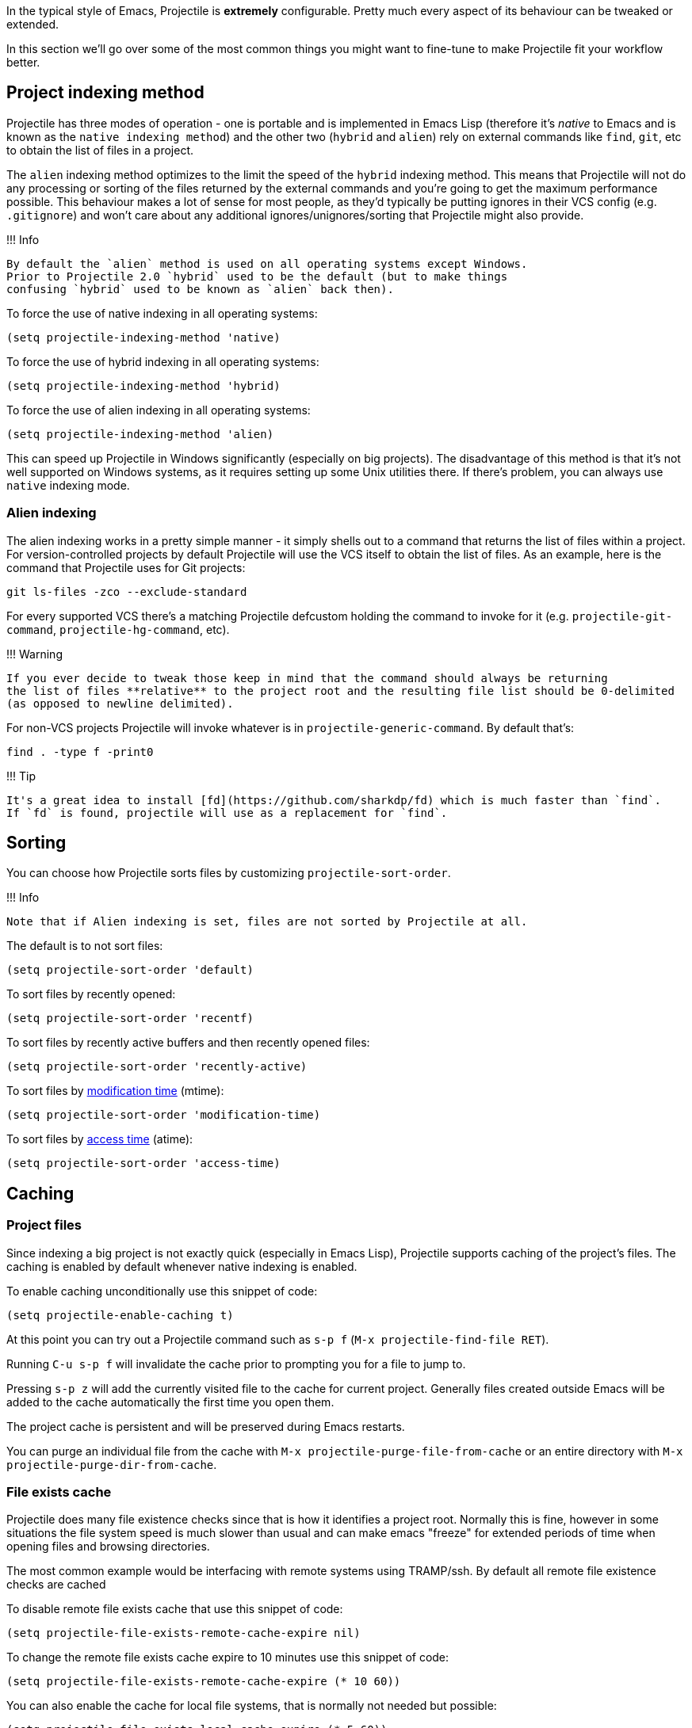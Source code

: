 In the typical style of Emacs, Projectile is *extremely* configurable.
Pretty much every aspect of its behaviour can be tweaked or extended.

In this section we'll go over some of the most common things you might
want to fine-tune to make Projectile fit your workflow better.

== Project indexing method

Projectile has three modes of operation - one is portable and is
implemented in Emacs Lisp (therefore it's _native_ to Emacs and is
known as the `native indexing method`) and the other two (`hybrid` and
`alien`) rely on external commands like `find`, `git`, etc to
obtain the list of files in a project.

The `alien` indexing method optimizes to the limit the speed of
the `hybrid` indexing method.  This means that Projectile will not do
any processing or sorting of the files returned by the external commands
and you're going to get the maximum performance possible.  This behaviour
makes a lot of sense for most people, as they'd typically be putting
ignores in their VCS config (e.g. `.gitignore`) and won't care about
any additional ignores/unignores/sorting that Projectile might also
provide.

!!! Info

 By default the `alien` method is used on all operating systems except Windows.
 Prior to Projectile 2.0 `hybrid` used to be the default (but to make things
 confusing `hybrid` used to be known as `alien` back then).

To force the
use of native indexing in all operating systems:

[source,elisp]
----
(setq projectile-indexing-method 'native)
----

To force the use of hybrid indexing in all operating systems:

[source,elisp]
----
(setq projectile-indexing-method 'hybrid)
----

To force the use of alien indexing in all operating systems:

[source,elisp]
----
(setq projectile-indexing-method 'alien)
----

This can speed up Projectile in Windows significantly (especially on
big projects). The disadvantage of this method is that it's not well
supported on Windows systems, as it requires setting up some Unix
utilities there. If there's problem, you can always use `native`
indexing mode.

=== Alien indexing

The alien indexing works in a pretty simple manner - it simply shells
out to a command that returns the list of files within a project.
For version-controlled projects by default Projectile will use the
VCS itself to obtain the list of files. As an example, here is the
command that Projectile uses for Git projects:

----
git ls-files -zco --exclude-standard
----

For every supported VCS there's a matching Projectile defcustom holding the command
to invoke for it (e.g. `projectile-git-command`, `projectile-hg-command`, etc).

!!! Warning

 If you ever decide to tweak those keep in mind that the command should always be returning
 the list of files **relative** to the project root and the resulting file list should be 0-delimited
 (as opposed to newline delimited).

For non-VCS projects Projectile will invoke whatever is in `projectile-generic-command`. By default that's:

----
find . -type f -print0
----

!!! Tip

 It's a great idea to install [fd](https://github.com/sharkdp/fd) which is much faster than `find`.
 If `fd` is found, projectile will use as a replacement for `find`.

== Sorting

You can choose how Projectile sorts files by customizing `projectile-sort-order`.

!!! Info

 Note that if Alien indexing is set, files are not sorted by Projectile at all.

The default is to not sort files:

[source,elisp]
----
(setq projectile-sort-order 'default)
----

To sort files by recently opened:

[source,elisp]
----
(setq projectile-sort-order 'recentf)
----

To sort files by recently active buffers and then recently opened files:

[source,elisp]
----
(setq projectile-sort-order 'recently-active)
----

// These URLs below are in HTML so that the parentheses in the URL fragments are properly recognised.

To sort files by https://en.wikipedia.org/wiki/MAC_times#Modification_time_(mtime)[modification time] (mtime):

[source,elisp]
----
(setq projectile-sort-order 'modification-time)
----

To sort files by https://en.wikipedia.org/wiki/MAC_times#Access_time_(atime)[access time] (atime):

[source,elisp]
----
(setq projectile-sort-order 'access-time)
----

== Caching

=== Project files

Since indexing a big project is not exactly quick (especially in Emacs
Lisp), Projectile supports caching of the project's files. The caching
is enabled by default whenever native indexing is enabled.

To enable caching unconditionally use this snippet of code:

[source,elisp]
----
(setq projectile-enable-caching t)
----

At this point you can try out a Projectile command such as +++<kbd>+++s-p f+++</kbd>+++ (+++<kbd>+++M-x projectile-find-file RET+++</kbd>+++).

Running +++<kbd>+++C-u s-p f+++</kbd>+++ will invalidate the cache prior to
prompting you for a file to jump to.

Pressing +++<kbd>+++s-p z+++</kbd>+++ will add the currently visited file to the
cache for current project. Generally files created outside Emacs will
be added to the cache automatically the first time you open them.

The project cache is persistent and will be preserved during Emacs restarts.

You can purge an individual file from the cache with `M-x projectile-purge-file-from-cache` or an
entire directory with `M-x projectile-purge-dir-from-cache`.

=== File exists cache

Projectile does many file existence checks since that is how it identifies a
project root. Normally this is fine, however in some situations the file system
speed is much slower than usual and can make emacs "freeze" for extended
periods of time when opening files and browsing directories.

The most common example would be interfacing with remote systems using
TRAMP/ssh. By default all remote file existence checks are cached

To disable remote file exists cache that use this snippet of code:

[source,elisp]
----
(setq projectile-file-exists-remote-cache-expire nil)
----

To change the remote file exists cache expire to 10 minutes use this snippet
of code:

[source,elisp]
----
(setq projectile-file-exists-remote-cache-expire (* 10 60))
----

You can also enable the cache for local file systems, that is normally not
needed but possible:

[source,elisp]
----
(setq projectile-file-exists-local-cache-expire (* 5 60))
----

== Using Projectile everywhere

If you want Projectile to be usable in every directory (even without the presence of project file):

[source,elisp]
----
(setq projectile-require-project-root nil)
----

!!! Tip

 This might not be a great idea if you start Projectile in your home folder for instance. :-)

== Switching projects

By default, projectile does not include the current project in the list when
switching projects. If you want to include the current project, customize
variable `projectile-current-project-on-switch`.

When running `projectile-switch-project` (+++<kbd>+++s-p p+++</kbd>+++) Projectile invokes
the command specified in `projectile-switch-project-action` (by default it is
`projectile-find-file`).

!!! Tip

 Invoking the command with a prefix argument (<kbd>C-u s-p p</kbd>) will trigger
 the Projectile Commander, which gives you quick access to most common commands
 you might want to invoke on a project.

Depending on your personal workflow and habits, you
may prefer to alter the value of `projectile-switch-project-action`:

=== `projectile-find-file`

This is the default.  With this setting, once you have selected your
project via Projectile's completion system (see below), you will
remain in the completion system to select a file to visit. `projectile-find-file`
is capable of retrieving files in all sub-projects under the project root,
such as Git submodules. Currently, only Git is supported. Support for other VCS
will be added in the future.

=== `projectile-find-file-in-known-projects`

Similar to `projectile-find-file` but lists all files in all known projects. Since
the total number of files could be huge, it is beneficial to enable caching for subsequent
usages.

=== `projectile-find-file-dwim`

If point is on a filepath, Projectile first tries to search for that
file in project:

* If it finds just a file, it switches to that file instantly.  This
works even if the filename is incomplete, but there's only a single file
in the current project that matches the filename at point. For example,
if there's only a single file named "projectile/projectile.el" but the
current filename is "projectile/proj" (incomplete), projectile-find-file
still switches to "projectile/projectile.el" immediately because this
is the only filename that matches.
* If it finds a list of files, the list is displayed for selecting. A
list of files is displayed when a filename appears more than one in the
project or the filename at point is a prefix of more than two files in a
project. For example, if `projectile-find-file' is executed on a
filepath like "projectile/", it lists the content of that directory.
If it is executed on a partial filename like "projectile/a", a list of
files with character 'a' in that directory is presented.
* If it finds nothing, display a list of all files in project for
selecting.

=== `projectile-dired`

[source,elisp]
----
(setq projectile-switch-project-action #'projectile-dired)
----

With this setting, once you have selected your project, the top-level
directory of the project is immediately opened for you in a dired
buffer.

=== `projectile-find-dir`

[source,elisp]
----
(setq projectile-switch-project-action #'projectile-find-dir)
----

With this setting, once you have selected your project, you will
remain in Projectile's completion system to select a sub-directory of
your project, and then _that_ sub-directory is opened for you in a
dired buffer.  If you use this setting, then you will probably also
want to set

[source,elisp]
----
(setq projectile-find-dir-includes-top-level t)
----

in order to allow for the occasions where you want to select the
top-level directory.

== Completion Options

=== Ido

By default Projectile uses `ido` as its completion system. `ido` is
extremely popular and it is built into Emacs.

!!! Tip

 As already noted above if you're going to use the `ido` completion it's
 **extremely highly** recommended that you install the optional
 [flx-ido package](https://github.com/lewang/flx), which provides a much
 more powerful alternative to `ido`'s built-in `flex` matching.

=== Ivy (recommended)

Another completion option is https://github.com/abo-abo/swiper[ivy]:

[source,elisp]
----
(setq projectile-completion-system 'ivy)
----

=== Basic (Emacs's default)

If you don't like `ido` and `ivy` you can use regular completion:

[source,elisp]
----
(setq projectile-completion-system 'default)
----

You might want to combine default completion with `icomplete-mode` for optimum results.

=== Custom Completion Function

You can also set `projectile-completion-system` to a function:

[source,elisp]
----
(setq projectile-completion-system #'my-custom-completion-fn)
(setq projectile-completion-system
      (lambda (prompt choices)
        ;; ...
        ))
----

An example of a custom completion function is
https://gist.github.com/rejeep/5933343[this one], which only show
the file name (not including path) and if the file selected is not
unique, another completion with names relative to project root
appears.

== Regenerate tags

To be able to regenerate a project's tags via `projectile-tags-command`, you
should install and add to the PATH
http://ctags.sourceforge.net/[Exuberant Ctags] instead of a plain ctags, which
ships with Emacs distribution.

== Idle Timer

Projectile can be configured to run the hook
`projectile-idle-timer-hook` every time Emacs is in a project and has
been idle for `projectile-idle-timer-seconds` seconds (default is 30
seconds).  To enable this feature, run:

----
M-x customize-group RET projectile RET
----

and set `projectile-enable-idle-timer` to non-nil.  By default,
`projectile-idle-timer-hook` runs `projectile-regenerate-tags`.  Add
additional functions to the hook using `add-hook`:

[source,elisp]
----
(add-hook 'projectile-idle-timer-hook #'my-projectile-idle-timer-function)
----

== Mode line indicator

By default the minor mode indicator of Projectile appears in the form
" Projectile[ProjectName:ProjectType]". This is configurable via several custom variables:

* `projectile-mode-line-prefix` (by default " Projectile") controls the static part of the mode-line
* `projectile-dynamic-mode-line` (by default `t`) controls whether to display the project name & type part of the mode-line
* `projectile-mode-line-function` (by default `projectile-default-mode-line`) controls the actual function to be invoked to generate the mode-line. If you'd like to show different info you should supply a custom function to replace the default, for example `(setq projectile-mode-line-function '(lambda () (format " Proj[%s]" (projectile-project-name))))`

!!! Note

 The project name & type will not appear when editing remote files
 (via TRAMP), as recalculating the project name is a fairly slow operation there
 and would slow down a bit opening the files. They will also not appear for
 non-file buffers, as they get updated via `find-file-hook`.
